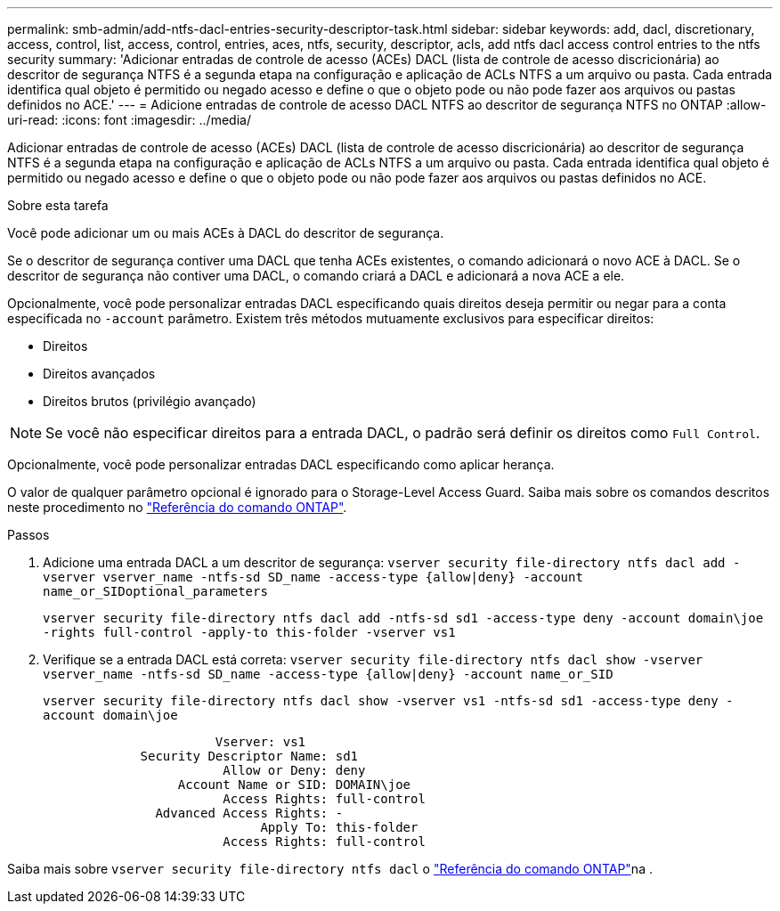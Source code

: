 ---
permalink: smb-admin/add-ntfs-dacl-entries-security-descriptor-task.html 
sidebar: sidebar 
keywords: add, dacl, discretionary, access, control, list, access, control, entries, aces, ntfs, security, descriptor, acls, add ntfs dacl access control entries to the ntfs security 
summary: 'Adicionar entradas de controle de acesso (ACEs) DACL (lista de controle de acesso discricionária) ao descritor de segurança NTFS é a segunda etapa na configuração e aplicação de ACLs NTFS a um arquivo ou pasta. Cada entrada identifica qual objeto é permitido ou negado acesso e define o que o objeto pode ou não pode fazer aos arquivos ou pastas definidos no ACE.' 
---
= Adicione entradas de controle de acesso DACL NTFS ao descritor de segurança NTFS no ONTAP
:allow-uri-read: 
:icons: font
:imagesdir: ../media/


[role="lead"]
Adicionar entradas de controle de acesso (ACEs) DACL (lista de controle de acesso discricionária) ao descritor de segurança NTFS é a segunda etapa na configuração e aplicação de ACLs NTFS a um arquivo ou pasta. Cada entrada identifica qual objeto é permitido ou negado acesso e define o que o objeto pode ou não pode fazer aos arquivos ou pastas definidos no ACE.

.Sobre esta tarefa
Você pode adicionar um ou mais ACEs à DACL do descritor de segurança.

Se o descritor de segurança contiver uma DACL que tenha ACEs existentes, o comando adicionará o novo ACE à DACL. Se o descritor de segurança não contiver uma DACL, o comando criará a DACL e adicionará a nova ACE a ele.

Opcionalmente, você pode personalizar entradas DACL especificando quais direitos deseja permitir ou negar para a conta especificada no `-account` parâmetro. Existem três métodos mutuamente exclusivos para especificar direitos:

* Direitos
* Direitos avançados
* Direitos brutos (privilégio avançado)


[NOTE]
====
Se você não especificar direitos para a entrada DACL, o padrão será definir os direitos como `Full Control`.

====
Opcionalmente, você pode personalizar entradas DACL especificando como aplicar herança.

O valor de qualquer parâmetro opcional é ignorado para o Storage-Level Access Guard. Saiba mais sobre os comandos descritos neste procedimento no link:https://docs.netapp.com/us-en/ontap-cli/["Referência do comando ONTAP"^].

.Passos
. Adicione uma entrada DACL a um descritor de segurança: `vserver security file-directory ntfs dacl add -vserver vserver_name -ntfs-sd SD_name -access-type {allow|deny} -account name_or_SIDoptional_parameters`
+
`vserver security file-directory ntfs dacl add -ntfs-sd sd1 -access-type deny -account domain\joe -rights full-control -apply-to this-folder -vserver vs1`

. Verifique se a entrada DACL está correta: `vserver security file-directory ntfs dacl show -vserver vserver_name -ntfs-sd SD_name -access-type {allow|deny} -account name_or_SID`
+
`vserver security file-directory ntfs dacl show -vserver vs1 -ntfs-sd sd1 -access-type deny -account domain\joe`

+
[listing]
----
                       Vserver: vs1
             Security Descriptor Name: sd1
                        Allow or Deny: deny
                  Account Name or SID: DOMAIN\joe
                        Access Rights: full-control
               Advanced Access Rights: -
                             Apply To: this-folder
                        Access Rights: full-control
----


Saiba mais sobre `vserver security file-directory ntfs dacl` o link:https://docs.netapp.com/us-en/ontap-cli/search.html?q=vserver+security+file-directory+ntfs+dacl["Referência do comando ONTAP"^]na .
